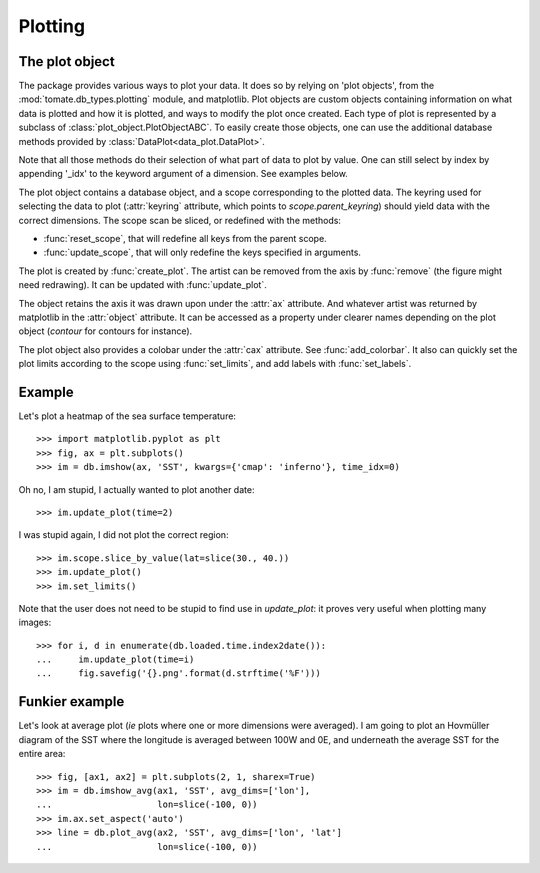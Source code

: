 
.. currentmodule :: tomate.db_types.plotting

Plotting
========

The plot object
---------------

The package provides various ways to plot your data.
It does so by relying on 'plot objects', from the
:mod:`tomate.db_types.plotting` module, and matplotlib.
Plot objects are custom objects containing information on what data is plotted
and how it is plotted, and ways to modify the plot once created.
Each type of plot is represented by a subclass of
:class:`plot_object.PlotObjectABC`.
To easily create those objects, one can use the additional database methods
provided by :class:`DataPlot<data_plot.DataPlot>`.

Note that all those methods do their selection of what part of data to plot
by value. One can still select by index by appending '_idx' to the keyword
argument of a dimension. See examples below.

.. currentmodule :: tomate.db_types.plotting.plot_object.PlotObjectABC

The plot object contains a database object, and a scope corresponding to the
plotted data.
The keyring used for selecting the data to plot (:attr:`keyring` attribute,
which points to `scope.parent_keyring`) should yield data with the
correct dimensions.
The scope scan be sliced, or redefined with the methods:

* :func:`reset_scope`, that will redefine all keys from the parent
  scope.
* :func:`update_scope`, that will only redefine the keys specified in arguments.

The plot is created by :func:`create_plot`.
The artist can be removed from the axis by :func:`remove` (the figure
might need redrawing).
It can be updated with :func:`update_plot`.

The object retains the axis it was drawn upon under the :attr:`ax` attribute.
And whatever artist was returned by matplotlib in the
:attr:`object` attribute. It can be accessed as a property under
clearer names depending on the plot object (`contour` for contours for instance).

The plot object also provides a colobar under the :attr:`cax` attribute. See
:func:`add_colorbar`.
It also can quickly set the plot limits according to the scope using
:func:`set_limits`, and add labels with :func:`set_labels`.


Example
-------

Let's plot a heatmap of the sea surface temperature::

  >>> import matplotlib.pyplot as plt
  >>> fig, ax = plt.subplots()
  >>> im = db.imshow(ax, 'SST', kwargs={'cmap': 'inferno'}, time_idx=0)

Oh no, I am stupid, I actually wanted to plot another date::

  >>> im.update_plot(time=2)

I was stupid again, I did not plot the correct region::

  >>> im.scope.slice_by_value(lat=slice(30., 40.))
  >>> im.update_plot()
  >>> im.set_limits()

Note that the user does not need to be stupid to find use in `update_plot`: it
proves very useful when plotting many images::

  >>> for i, d in enumerate(db.loaded.time.index2date()):
  ...     im.update_plot(time=i)
  ...     fig.savefig('{}.png'.format(d.strftime('%F')))


Funkier example
---------------

Let's look at average plot (*ie* plots where one or more dimensions
were averaged). I am going to plot an Hovmüller diagram of the SST where
the longitude is averaged between 100W and 0E, and
underneath the average SST for the entire area::

  >>> fig, [ax1, ax2] = plt.subplots(2, 1, sharex=True)
  >>> im = db.imshow_avg(ax1, 'SST', avg_dims=['lon'],
  ...                    lon=slice(-100, 0))
  >>> im.ax.set_aspect('auto')
  >>> line = db.plot_avg(ax2, 'SST', avg_dims=['lon', 'lat']
  ...                    lon=slice(-100, 0))
